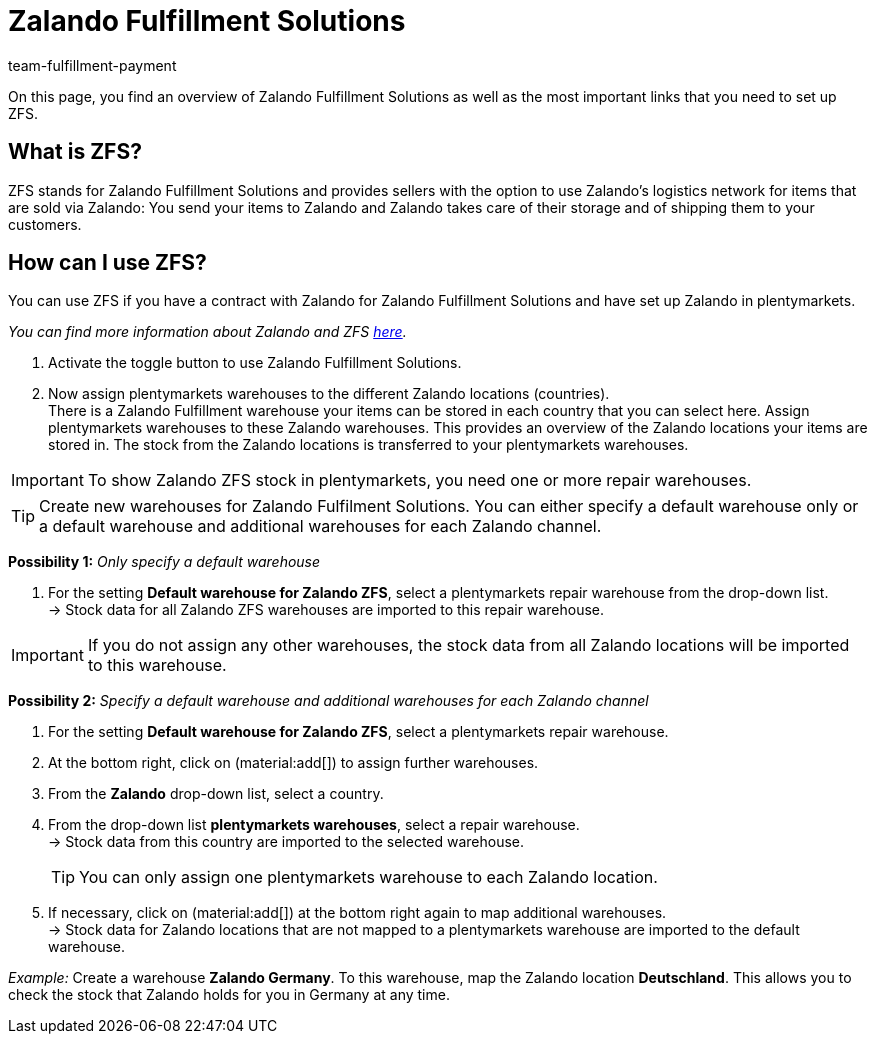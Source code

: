 = Zalando Fulfillment Solutions
:keywords: ZFS, Zalando Fulfillment Solutions
:description: Learn more about ZFS.
:author: team-fulfillment-payment

On this page, you find an overview of Zalando Fulfillment Solutions as well as the most important links that you need to set up ZFS.

== What is ZFS?

ZFS stands for Zalando Fulfillment Solutions and provides sellers with the option to use Zalando's logistics network for items that are sold via Zalando: You send your items to Zalando and Zalando takes care of their storage and of shipping them to your customers.

== How can I use ZFS?

You can use ZFS if you have a contract with Zalando for Zalando Fulfillment Solutions and have set up Zalando in plentymarkets. +

_You can find more information about Zalando and ZFS xref:markets:zalando.adoc[here]._

1. Activate the toggle button to use Zalando Fulfillment Solutions.

2. Now assign plentymarkets warehouses to the different Zalando locations (countries). + 
There is a Zalando Fulfillment warehouse your items can be stored in each country that you can select here. Assign plentymarkets warehouses to these Zalando warehouses. This provides an overview of the Zalando locations your items are stored in. The stock from the Zalando locations is transferred to your plentymarkets warehouses.

[IMPORTANT]
To show Zalando ZFS stock in plentymarkets, you need one or more repair warehouses.

[TIP]
Create new warehouses for Zalando Fulfilment Solutions. You can either specify a default warehouse only or a default warehouse and additional warehouses for each Zalando channel.

*Possibility 1:* _Only specify a default warehouse_

1. For the setting *Default warehouse for Zalando ZFS*, select a plentymarkets repair warehouse from the drop-down list. +
→ Stock data for all Zalando ZFS warehouses are imported to this repair warehouse.

[IMPORTANT]
If you do not assign any other warehouses, the stock data from all Zalando locations will be imported to this warehouse.

*Possibility 2:* _Specify a default warehouse and additional warehouses for each Zalando channel_

1. For the setting *Default warehouse for Zalando ZFS*, select a plentymarkets repair warehouse.
2. At the bottom right, click on (material:add[]) to assign further warehouses.
3. From the *Zalando* drop-down list, select a country.
4. From the drop-down list *plentymarkets warehouses*, select a repair warehouse. +
→ Stock data from this country are imported to the selected warehouse.
[TIP]
You can only assign one plentymarkets warehouse to each Zalando location.

5. If necessary, click on (material:add[]) at the bottom right again to map additional warehouses. +
→ Stock data for Zalando locations that are not mapped to a plentymarkets warehouse are imported to the default warehouse.

_Example:_ Create a warehouse *Zalando Germany*. To this warehouse, map the Zalando location *Deutschland*. This allows you to check the stock that Zalando holds for you in Germany at any time.
